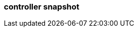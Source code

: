 === controller snapshot
:term-name: controller snapshot
:hover-text: Snapshot of the current cluster metadata state saved to disk, so broker startup is fast. 
:category: Redpanda